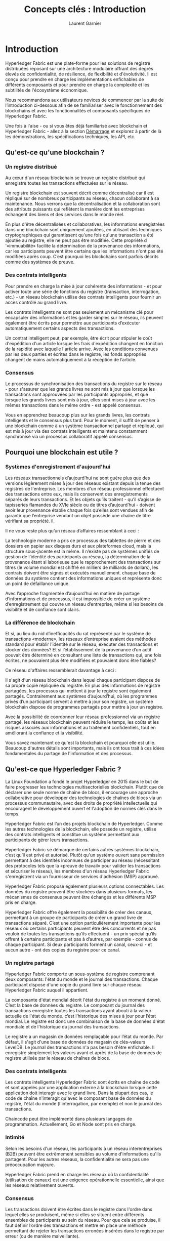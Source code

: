 #+TITLE: Concepts clés : Introduction
#+AUTHOR: Laurent Garnier

* Introduction

  Hyperledger Fabric est une plate-forme pour les solutions de
  registre distribuées reposant sur une architecture modulaire offrant
  des degrés élevés de confidentialité, de résilience, de flexibilité
  et d'évolutivité. Il est conçu pour prendre en charge les
  implémentations enfichables de différents composants et pour prendre
  en charge la complexité et les subtilités de l'écosystème
  économique.

  Nous recommandons aux utilisateurs novices de commencer par la suite
  de l’introduction ci-dessous afin de se familiariser avec le
  fonctionnement des blockchains et avec les fonctionnalités et
  composants spécifiques de Hyperledger Fabric.

  Une fois à l'aise - ou si vous êtes déjà familiarisé avec blockchain
  et Hyperledger Fabric - allez à la section [[https://hyperledger-fabric.readthedocs.io/en/release-1.4/getting_started.html][Démarrage]] et explorez à
  partir de là les démonstrations, les spécifications techniques, les
  API, etc.
  

** Qu'est-ce qu'une blockchain ?
*** Un registre distribué

    Au cœur d'un réseau blockchain se trouve un registre distribué
    qui enregistre toutes les transactions effectuées sur le réseau.

    Un registre blockchain est souvent décrit comme décentralisé car
    il est répliqué sur de nombreux participants au réseau, chacun
    collaborant à sa maintenance. Nous verrons que la décentralisation
    et la collaboration sont des attributs puissants qui reflètent la
    manière dont les entreprises échangent des biens et des services
    dans le monde réel.

    [[./basic_network.png]]

    En plus d'être décentralisées et collaboratives, les informations
    enregistrées dans une blockchain sont uniquement ajoutées, en
    utilisant des techniques cryptographiques qui garantissent qu'une
    fois qu'une transaction a été ajoutée au registre, elle ne peut
    pas être modifiée. Cette propriété d '«immuabilité» facilite la
    détermination de la provenance des informations, car les
    participants peuvent être certains que les informations n'ont pas
    été modifiées après coup. C’est pourquoi les blockchains sont
    parfois décrits comme des systèmes de preuve.

*** Des contrats intelligents

    Pour prendre en charge la mise à jour cohérente des informations -
    et pour activer toute une série de fonctions du registre
    (transaction, interrogation, etc.) - un réseau blockchain utilise
    des contrats intelligents pour fournir un accès contrôlé au grand
    livre.

    [[./Smart_Contract.png]]

    Les contrats intelligents ne sont pas seulement un mécanisme clé
    pour encapsuler des informations et les garder simples sur le
    réseau, ils peuvent également être écrits pour permettre aux
    participants d’exécuter automatiquement certains aspects des
    transactions.

    Un contrat intelligent peut, par exemple, être écrit pour stipuler
    le coût d'expédition d'un article lorsque les frais d'expédition
    changent en fonction de la rapidité avec laquelle l'article
    arrive. Avec les conditions convenues par les deux parties et
    écrites dans le registre, les fonds appropriés changent de
    mains automatiquement à la réception de l’article.

*** Consensus

    Le processus de synchronisation des transactions du registre
    sur le réseau - pour s'assurer que les grands livres ne sont mis à
    jour que lorsque les transactions sont approuvées par les
    participants appropriés, et que lorsque les grands livres sont mis
    à jour, elles sont mises à jour avec les mêmes transactions dans
    le même ordre - est appelé consensus.

    [[./consensus.png]]

    Vous en apprendrez beaucoup plus sur les grands livres, les
    contrats intelligents et le consensus plus tard. Pour le moment,
    il suffit de penser à une blockchain comme à un système
    transactionnel partagé et répliqué, qui est mis à jour via des
    contrats intelligents et maintenu constamment synchronisé via un
    processus collaboratif appelé consensus.

** Pourquoi une blockchain est utile ?
*** Systèmes d'enregistrement d'aujourd'hui 

    Les réseaux transactionnels d’aujourd’hui ne sont guère plus que
    des versions légèrement mises à jour des réseaux existant depuis
    la tenue des registres de l'entreprise. Les membres d'un réseau
    professionnel effectuent des transactions entre eux, mais ils
    conservent des enregistrements séparés de leurs transactions. Et
    les objets qu’ils traitent - qu’il s’agisse de tapisseries
    flamandes du XVIe siècle ou de titres d’aujourd’hui - doivent
    avoir leur provenance établie chaque fois qu’elles sont vendues
    afin de garantir que l’entreprise vendant un objet possède une
    chaîne de titre vérifiant sa propriété. il.

    Il ne vous reste plus qu’un réseau d’affaires ressemblant à ceci :

    [[./current_network.png]]

    La technologie moderne a pris ce processus des tablettes de pierre
    et des dossiers en papier aux disques durs et aux plateformes
    cloud, mais la structure sous-jacente est la même. Il n’existe pas
    de systèmes unifiés de gestion de l’identité des participants au
    réseau, la détermination de la provenance étant si laborieuse que
    le rapprochement des transactions sur titres (le volume mondial
    est chiffré en milliers de milliards de dollars), les contrats
    doivent être signés et exécutés manuellement. chaque base de
    données du système contient des informations uniques et représente
    donc un point de défaillance unique.

    Avec l’approche fragmentée d’aujourd’hui en matière de partage
    d’informations et de processus, il est impossible de créer un
    système d’enregistrement qui couvre un réseau d’entreprise, même
    si les besoins de visibilité et de confiance sont clairs.

*** La différence de blockchain

    Et si, au lieu du nid d’inefficacités du rat représenté par le
    système de transactions «moderne», les réseaux d’entreprise
    avaient des méthodes standard pour établir l’identité sur le
    réseau, exécuter des transactions et stocker des données? Et si
    l’établissement de la provenance d’un actif pouvait être déterminé
    en consultant une liste de transactions qui, une fois écrites, ne
    pouvaient plus être modifiées et pouvaient donc être fiables?

    Ce réseau d'affaires ressemblerait davantage à ceci :

    [[./future_net.png]]

    Il s'agit d'un réseau blockchain dans lequel chaque participant
    dispose de sa propre copie répliquée du registre. En plus des
    informations de registre partagées, les processus qui mettent à
    jour le registre sont également partagés. Contrairement aux
    systèmes d’aujourd’hui, où les programmes privés d’un participant
    servent à mettre à jour son registre, un système blockchain
    dispose de programmes partagés pour mettre à jour un registre.

    Avec la possibilité de coordonner leur réseau professionnel via un
    registre partagé, les réseaux blockchain peuvent réduire le
    temps, les coûts et les risques associés aux informations et au
    traitement confidentiels, tout en améliorant la confiance et la
    visibilité.

    Vous savez maintenant ce qu'est la blockchain et pourquoi elle est
    utile. Beaucoup d'autres détails sont importants, mais ils ont
    tous trait à ces idées fondamentales du partage de l'information
    et des processus.

** Qu'est-ce que Hyperledger Fabric ?

   La Linux Foundation a fondé le projet Hyperledger en 2015 dans le
   but de faire progresser les technologies multisectorielles
   blockchain. Plutôt que de déclarer une seule norme de chaîne de
   blocs, il encourage une approche collaborative pour développer des
   technologies de chaînes de blocs via un processus communautaire,
   avec des droits de propriété intellectuelle qui encouragent le
   développement ouvert et l'adoption de normes clés dans le temps.

   Hyperledger Fabric est l’un des projets blockchain de
   Hyperledger. Comme les autres technologies de la blockchain, elle
   possède un registre, utilise des contrats intelligents et
   constitue un système permettant aux participants de gérer leurs
   transactions.

   Hyperledger Fabric se démarque de certains autres systèmes
   blockchain, c’est qu’il est privé et autorisé. Plutôt qu'un système
   ouvert sans permission permettant à des identités inconnues de
   participer au réseau (nécessitant des protocoles tels que la
   «preuve de travail» pour valider les transactions et sécuriser le
   réseau), les membres d'un réseau Hyperledger Fabric s'enregistrent
   via un fournisseur de services d'adhésion (MSP) approuvé. 

   Hyperledger Fabric propose également plusieurs options
   connectables. Les données du registre peuvent être stockées dans
   plusieurs formats, les mécanismes de consensus peuvent être
   échangés et les différents MSP pris en charge.

   Hyperledger Fabric offre également la possibilité de créer des
   canaux, permettant à un groupe de participants de créer un grand
   livre de transactions séparé. C’est une option particulièrement
   importante pour les réseaux où certains participants peuvent être
   des concurrents et ne pas vouloir de toutes les transactions qu’ils
   effectuent - un prix spécial qu’ils offrent à certains participants
   et pas à d’autres, par exemple - connus de chaque participant. Si
   deux participants forment un canal, ceux-ci - et aucun autre - ont
   des copies du registre pour ce canal.

*** Un registre partagé

    Hyperledger Fabric comporte un sous-système de registre
    comprenant deux composants: l'état du monde et le journal des
    transactions. Chaque participant dispose d'une copie du grand
    livre sur chaque réseau Hyperledger Fabric auquel il appartient.

    La composante d'état mondial décrit l'état du registre à un
    moment donné. C’est la base de données du registre. Le
    composant du journal des transactions enregistre toutes les
    transactions ayant abouti à la valeur actuelle de l'état du
    monde. c’est l’historique des mises à jour pour l’état mondial. Le
    registre est donc une combinaison de la base de données d'état
    mondiale et de l'historique du journal des transactions.

    Le registre a un magasin de données remplaçable pour l’état du
    monde. Par défaut, il s'agit d'une base de données de magasin de
    clés-valeurs LevelDB. Le journal des transactions n'a pas besoin
    d'être enfichable. Il enregistre simplement les valeurs avant et
    après de la base de données de registre utilisée par le réseau
    de chaînes de blocs.

*** Des contrats intelligents

    Les contrats intelligents Hyperledger Fabric sont écrits en chaîne
    de code et sont appelés par une application externe à la
    blockchain lorsque cette application doit interagir avec le grand
    livre. Dans la plupart des cas, le code de chaîne n'interagit
    qu'avec le composant base de données du registre, l'état du
    monde (l'interrogation, par exemple) et non le journal des
    transactions.

    Chaincode peut être implémenté dans plusieurs langages de
    programmation. Actuellement, Go et Node sont pris en charge.

    
*** Intimité

    Selon les besoins d'un réseau, les participants à un réseau
    interentreprises (B2B) peuvent être extrêmement sensibles au
    volume d'informations qu'ils partagent. Pour les autres réseaux,
    la confidentialité ne sera pas une préoccupation majeure.

    Hyperledger Fabric prend en charge les réseaux où la
    confidentialité (utilisation de canaux) est une exigence
    opérationnelle essentielle, ainsi que les réseaux relativement
    ouverts.

*** Consensus

    Les transactions doivent être écrites dans le registre dans
    l'ordre dans lequel elles se produisent, même si elles se situent
    entre différents ensembles de participants au sein du réseau. Pour
    que cela se produise, il faut définir l’ordre des transactions et
    mettre en place une méthode permettant de rejeter les transactions
    erronées insérées dans le registre par erreur (ou de manière
    malveillante).

    Il s’agit d’un domaine de l’informatique qui a fait l’objet de
    recherches approfondies. Il existe de nombreuses façons de le
    réaliser, chacune avec des compromis différents. Par exemple, PBFT
    (Practical Byzantine Fault Tolerance) peut fournir un mécanisme
    permettant aux réplicas de fichiers de communiquer les uns avec
    les autres afin de garder chaque copie cohérente, même en cas de
    corruption. Alternativement, en Bitcoin, la commande s'effectue
    via un processus appelé extraction, où les ordinateurs concurrents
    s'affrontent pour résoudre un casse-tête cryptographique qui
    définit l'ordre sur lequel tous les processus s'appuient par la
    suite.

    Hyperledger Fabric a été conçu pour permettre aux utilisateurs
    débutants de choisir un mécanisme de consensus qui représente le
    mieux les relations existant entre les participants. Comme pour la
    vie privée, il existe une gamme de besoins; des réseaux qui sont
    très structurés dans leurs relations à ceux qui sont plus
    peer-to-peer.

    Nous en apprendrons davantage sur les mécanismes consensuels
    Hyperledger Fabric, qui incluent actuellement SOLO, Kafka et Raft.
    
** Où puis-je en apprendre plus ?

   + [[https://hyperledger-fabric.readthedocs.io/en/release-1.4/identity/identity.html][Identité]] (documentation conceptuelle)

     Un document conceptuel qui décrit le rôle essentiel joué par les
     identités dans un réseau Fabric (à l'aide d'une structure PKI
     établie et de certificats x.509).
   + [[https://hyperledger-fabric.readthedocs.io/en/release-1.4/membership/membership.html][Adhésion]] (documentation conceptuelle)

     Discussions via le rôle de fournisseur de service d’appartenance
     (MSP), qui convertit les identités en rôles dans un réseau
     Fabric.
   + [[https://hyperledger-fabric.readthedocs.io/en/release-1.4/peers/peers.html][Pairs]] (documentation conceptuelle)
   
     Les pairs - appartenant à des organisations - hébergent le
     registre et les contrats intelligents et constituent la structure
     physique d'un réseau Fabric.
   + [[https://hyperledger-fabric.readthedocs.io/en/release-1.4/build_network.html][Construire votre premier réseau]] (tutoriel)
   
     Apprenez à télécharger des fichiers binaires Fabric et à amorcer
     votre propre réseau exemple avec un script exemple. Arrêtez
     ensuite le réseau et découvrez comment il a été construit, une
     étape à la fois.
   + [[https://hyperledger-fabric.readthedocs.io/en/release-1.4/write_first_app.html][Rédaction de votre première application]] (tutoriel)
   
     Déploie un réseau très simple - encore plus simple que Build Your
     First Network - à utiliser avec un simple contrat et une
     application intelligents.
   + [[https://hyperledger-fabric.readthedocs.io/en/release-1.4/txflow.html][Flux de transaction]]
     
     Regard de haut niveau sur un exemple de flux de transaction.
   + [[https://hyperledger-fabric.readthedocs.io/en/release-1.4/fabric_model.html][Modèle de Hyperledger Fabric]]

     Un aperçu détaillé de certains composants et concepts évoqués
     dans cette introduction, ainsi que de quelques autres, et décrit
     leur interaction dans un exemple de flux de transactions.


